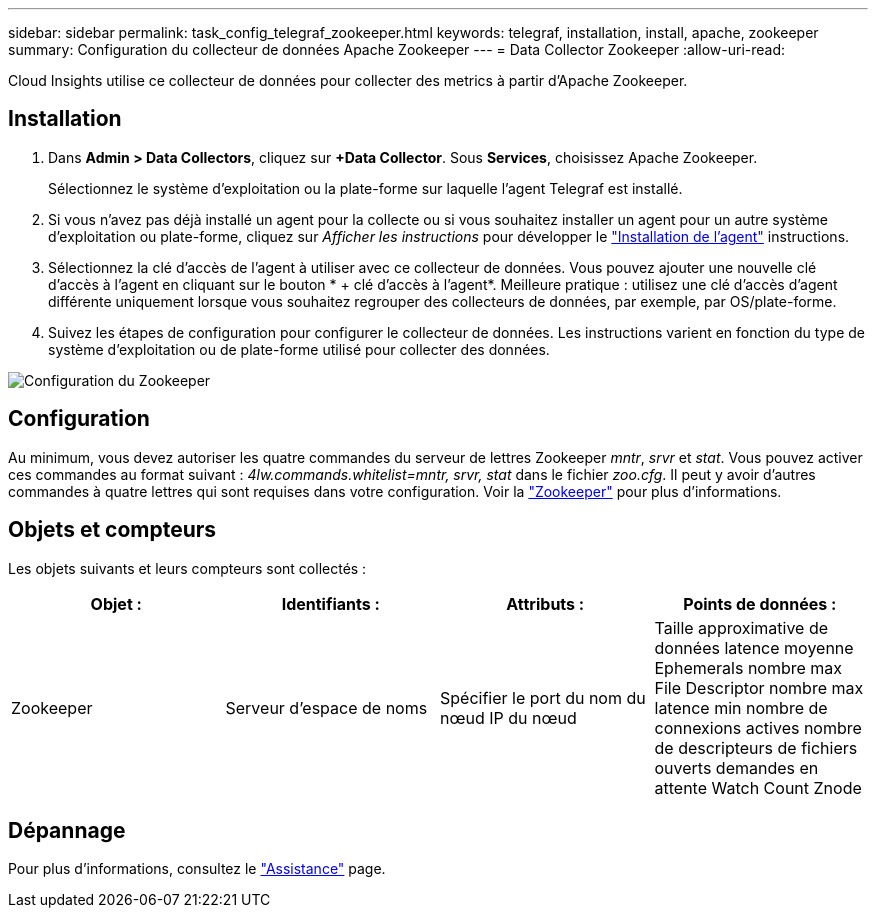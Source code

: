 ---
sidebar: sidebar 
permalink: task_config_telegraf_zookeeper.html 
keywords: telegraf, installation, install, apache, zookeeper 
summary: Configuration du collecteur de données Apache Zookeeper 
---
= Data Collector Zookeeper
:allow-uri-read: 


[role="lead"]
Cloud Insights utilise ce collecteur de données pour collecter des metrics à partir d'Apache Zookeeper.



== Installation

. Dans *Admin > Data Collectors*, cliquez sur *+Data Collector*. Sous *Services*, choisissez Apache Zookeeper.
+
Sélectionnez le système d'exploitation ou la plate-forme sur laquelle l'agent Telegraf est installé.

. Si vous n'avez pas déjà installé un agent pour la collecte ou si vous souhaitez installer un agent pour un autre système d'exploitation ou plate-forme, cliquez sur _Afficher les instructions_ pour développer le link:task_config_telegraf_agent.html["Installation de l'agent"] instructions.
. Sélectionnez la clé d'accès de l'agent à utiliser avec ce collecteur de données. Vous pouvez ajouter une nouvelle clé d'accès à l'agent en cliquant sur le bouton * + clé d'accès à l'agent*. Meilleure pratique : utilisez une clé d'accès d'agent différente uniquement lorsque vous souhaitez regrouper des collecteurs de données, par exemple, par OS/plate-forme.
. Suivez les étapes de configuration pour configurer le collecteur de données. Les instructions varient en fonction du type de système d'exploitation ou de plate-forme utilisé pour collecter des données.


image:ZookeeperDCConfigLinux.png["Configuration du Zookeeper"]



== Configuration

Au minimum, vous devez autoriser les quatre commandes du serveur de lettres Zookeeper _mntr_, _srvr_ et _stat_. Vous pouvez activer ces commandes au format suivant : _4lw.commands.whitelist=mntr, srvr, stat_ dans le fichier _zoo.cfg_. Il peut y avoir d'autres commandes à quatre lettres qui sont requises dans votre configuration. Voir la link:https://zookeeper.apache.org/["Zookeeper"] pour plus d'informations.



== Objets et compteurs

Les objets suivants et leurs compteurs sont collectés :

[cols="<.<,<.<,<.<,<.<"]
|===
| Objet : | Identifiants : | Attributs : | Points de données : 


| Zookeeper | Serveur d'espace de noms | Spécifier le port du nom du nœud IP du nœud | Taille approximative de données latence moyenne Ephemerals nombre max File Descriptor nombre max latence min nombre de connexions actives nombre de descripteurs de fichiers ouverts demandes en attente Watch Count Znode 
|===


== Dépannage

Pour plus d'informations, consultez le link:concept_requesting_support.html["Assistance"] page.
